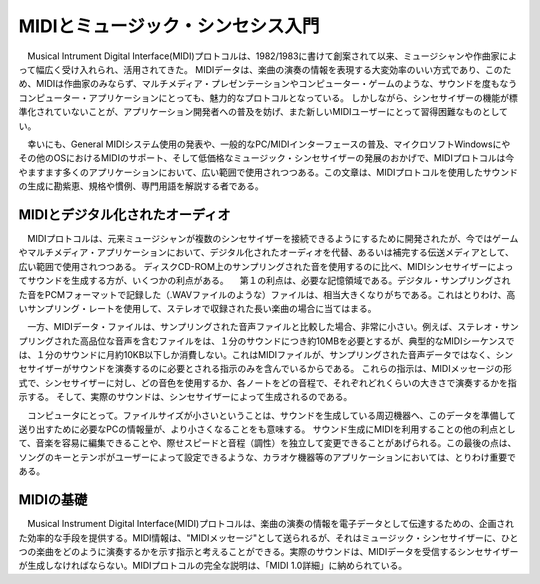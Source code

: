 #######################################
MIDIとミュージック・シンセシス入門
#######################################

　Musical Intrument Digital Interface(MIDI)プロトコルは、1982/1983に書けて創案されて以来、ミュージシャンや作曲家によって幅広く受け入れられ、活用されてきた。
MIDIデータは、楽曲の演奏の情報を表現する大変効率のいい方式であり、このため、MIDIは作曲家のみならず、マルチメディア・プレゼンテーションやコンピューター・ゲームのような、サウンドを度もなうコンピューター・アプリケーションにとっても、魅力的なプロトコルとなっている。
しかしながら、シンセサイザーの機能が標準化されていないことが、アプリケーション開発者への普及を妨げ、また新しいMIDIユーザーにとって習得困難なものとしてい。

　幸いにも、General MIDIシステム使用の発表や、一般的なPC/MIDIインターフェースの普及、マイクロソフトWindowsにやその他のOSにおけるMIDIのサポート、そして低価格なミュージック・シンセサイザーの発展のおかげで、MIDIプロトコルは今やますます多くのアプリケーションにおいて、広い範囲で使用されつつある。この文章は、MIDIプロトコルを使用したサウンドの生成に勘紫恵、規格や慣例、専門用語を解説する者である。


MIDIとデジタル化されたオーディオ
===========================================

　MIDIプロトコルは、元来ミュージシャンが複数のシンセサイザーを接続できるようにするために開発されたが、今ではゲームやマルチメディア・アプリケーションにおいて、デジタル化されたオーディオを代替、あるいは補完する伝送メディアとして、広い範囲で使用されつつある。
ディスクCD-ROM上のサンプリングされた音を使用するのに比べ、MIDIシンセサイザーによってサウンドを生成する方が、いくつかの利点がある。
　第１の利点は、必要な記憶領域である。デジタル・サンプリングされた音をPCMフォーマットで記録した（.WAVファイルのような）ファイルは、相当大きくなりがちである。これはとりわけ、高いサンプリング・レートを使用して、ステレオで収録された長い楽曲の場合に当てはまる。

　一方、MIDIデータ・ファイルは、サンプリングされた音声ファイルと比較した場合、非常に小さい。例えば、ステレオ・サンプリングされた高品位な音声を含むファイルをは、１分のサウンドにつき約10MBを必要とするが、典型的なMIDIシーケンスでは、１分のサウンドに月約10KB以下しか消費しない。これはMIDIファイルが、サンプリングされた音声データではなく、シンセサイザーがサウンドを演奏するのに必要とされる指示のみを含んでいるからである。
これらの指示は、MIDIメッセージの形式で、シンセサイザーに対し、どの音色を使用するか、各ノートをどの音程で、それぞれどれくらいの大きさで演奏するかを指示する。
そして、実際のサウンドは、シンセサイザーによって生成されるのである。

　コンピュータにとって。ファイルサイズが小さいということは、サウンドを生成している周辺機器へ、このデータを準備して送り出すために必要なPCの情報量が、より小さくなることをも意味する。
サウンド生成にMIDIを利用することの他の利点として、音楽を容易に編集できることや、際せスピードと音程（調性）を独立して変更できることがあげられる。この最後の点は、ソングのキーとテンポがユーザーによって設定できるような、カラオケ機器等のアプリケーションにおいては、とりわけ重要である。


MIDIの基礎
=============

　Musical Instrument Digital Interface(MIDI)プロトコルは、楽曲の演奏の情報を電子データとして伝達するための、企画された効率的な手段を提供する。MIDI情報は、"MIDIメッセージ"として送られるが、それはミュージック・シンセサイザーに、ひとつの楽曲をどのように演奏するかを示す指示と考えることができる。実際のサウンドは、MIDIデータを受信するシンセサイザーが生成しなければならない。MIDIプロトコルの完全な説明は、「MIDI 1.0詳細」に納められている。







